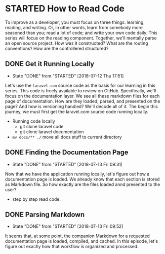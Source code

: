 * STARTED How to Read Code
  To improve as a developer, you must focus on three things: learning, reading, and writing. Or, in other words, learn from somebody more seasoned than you; read a lot of code; and write your own code daily. This series will focus on the reading component. Together, we'll mentally parse an open source project. How was it constructed? What are the routing conventions? How are the controllered structured?

** DONE Get it Running Locally
   CLOSED: [2018-07-12 Thu 17:51]
   - State "DONE"       from "STARTED"    [2018-07-12 Thu 17:51]
   Let's use the =laravel.com= source code as the basis for our learning in this series. This code is freely available to review on GitHub. Specifically, we'll focus on the documentation layer. We see all these markdown files for each page of documentation. How are they loaded, parsed, and presented on the page? And how is versioning handled? We'll decode all of it. The begin this journey, we must first get the laravel.com source code running locally.
   - Running code locally
     - git clone laravel code
     - git clone laravel documentation
   - =mv docs/** ./= move all docs stuff to current directory

** DONE Finding the Documentation Page
   CLOSED: [2018-07-13 Fri 09:31]
   - State "DONE"       from "STARTED"    [2018-07-13 Fri 09:31]
   Now that we have the application running locally, let's figure out how a documentation page is loaded. We already know that each section is stored as Markdown file. So how exactly are the files loaded annd presented to the user?

   - step by step read code.

** DONE Parsing Markdown
   CLOSED: [2018-07-13 Fri 09:52]
   - State "DONE"       from "STARTED"    [2018-07-13 Fri 09:52]
   It seems that, at some point, the companion Markdown for a requested documentation page is loaded, compiled, and cached. In this episode, let's figure out exactly how that workflow is organized and processed.
